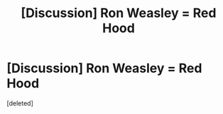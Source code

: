 #+TITLE: [Discussion] Ron Weasley = Red Hood

* [Discussion] Ron Weasley = Red Hood
:PROPERTIES:
:Score: 1
:DateUnix: 1520578496.0
:DateShort: 2018-Mar-09
:FlairText: Discussion
:END:
[deleted]

